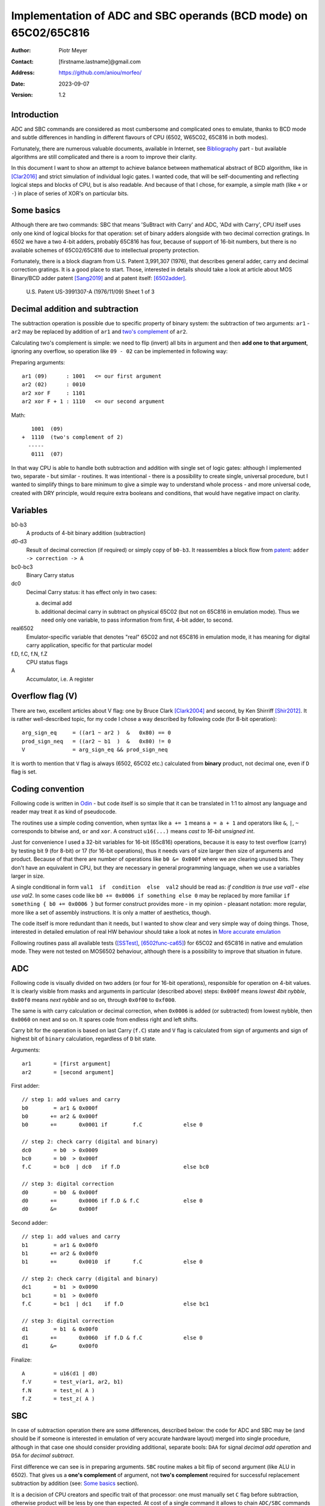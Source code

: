 
===============================================================================
Implementation of ADC and SBC operands (BCD mode) on 65C02/65C816
===============================================================================

:Author:  Piotr Meyer
:Contact: [firstname.lastname]@gmail.com
:Address: https://github.com/aniou/morfeo/
:Date:    2023-09-07
:Version: 1.2

Introduction
-------------------------------------------------------------------------------
ADC and SBC commands are considered as most cumbersome and complicated 
ones to emulate, thanks to BCD mode and subtle differences in handling
in different flavours of CPU (6502, W65C02, 65C816 in both modes).

Fortunately, there are numerous valuable documents, available in Internet,
see `Bibliography`_ part - but available algorithms are still complicated
and there is a room to improve their clarity.

In this document I want to show an attempt to achieve balance between
mathematical abstract of BCD algorithm, like in [Clar2016]_ and strict
simulation of individual logic gates. I wanted code, that will be 
self-documenting and reflecting logical steps and blocks of CPU, but 
is also readable. And because of that I chose, for example, a simple 
math  (like ``+`` or ``-``) in place of series of XOR's on particular bits.

Some basics
-------------------------------------------------------------------------------
Although there are two commands: SBC that means 'SuBtract with Carry' and
ADC, 'ADd with Carry', CPU itself uses only one kind of logical blocks for
that operation: set of binary adders alongside with two decimal correction
gratings. In 6502 we have a two 4-bit adders, probably 65C816 has four,
because of support of 16-bit numbers, but there is no available schemes of
65C02/65C816 due to intellectual property protection.

Fortunately, there is a block diagram from U.S. Patent 3,991,307 (1976),
that describes general adder, carry and decimal correction gratings. It
is a good place to start. Those, interested in details should take a look 
at article about MOS Binary/BCD adder patent [Sang2019]_ and at patent 
itself: [6502adder]_.

.. figure:: 6502-mos-adder-block-patent.png

   U.S. Patent US-3991307-A (1976/11/09) Sheet 1 of 3


Decimal addition and subtraction
-------------------------------------------------------------------------------
The subtraction operation is possible due to specific property of binary system:
the subtraction of two arguments: ``ar1`` - ``ar2`` may be replaced by addition 
of ``ar1`` and `two's complement`_ of ``ar2``.

Calculating two's complement is simple: we need to flip (invert) all bits in
argument and then **add one to that argument**, ignoring any overflow, so
operation like ``09 - 02`` can be implemented in following way:

Preparing arguments::

  ar1 (09)      : 1001   <= our first argument
  ar2 (02)      : 0010
  ar2 xor F     : 1101
  ar2 xor F + 1 : 1110   <= our second argument

Math::

     1001  (09)
  +  1110  (two's complement of 2)   
    -----
     0111  (07)

In that way CPU is able to handle both subtraction and addition with single set
of logic gates: although I implemented two, separate - but similar - routines.
It was intentional - there is a possibility to create single, universal
procedure, but I wanted to simplify things to bare minimum to give a simple way
to understand whole process - and more universal code, created with DRY 
principle, would require extra booleans and conditions, that would have negative
impact on clarity.

Variables
-------------------------------------------------------------------------------
b0-b3
  A products of 4-bit binary addition (subtraction)

d0-d3
  Result of decimal correction (if required) or simply copy of ``b0-b3``.
  It reassembles a block flow from `patent`_: ``adder -> correction -> A``

bc0-bc3
  Binary Carry status

dc0
  Decimal Carry status: it has effect only in two cases: 

  a) decimal add
  
  b) additional decimal carry in subtract on physical 65C02 (but not on
     65C816 in emulation mode). Thus we need only one variable, to pass
     information from first, 4-bit adder, to second.

real6502
  Emulator-specific variable that denotes "real" 65C02 and not 65C816 in
  emulation mode, it has meaning for digital carry application, specific 
  for that particular model

f.D, f.C, f.N, f.Z
  CPU status flags

A
  Accumulator, i.e. A register

Overflow flag (V)
-------------------------------------------------------------------------------
There are two, excellent articles about V flag: one by Bruce Clark [Clark2004]_
and second, by Ken Shirriff [Shir2012]_. It is rather well-described topic, for
my code I chose a way described by following code (for 8-bit operation)::

    arg_sign_eq     = ((ar1 ~ ar2 )  &   0x80) == 0
    prod_sign_neq   = ((ar2 ~ b1  )  &   0x80) != 0
    V               = arg_sign_eq && prod_sign_neq

It is worth to mention that ``V`` flag is always (6502, 65C02 etc.) calculated
from **binary** product, not decimal one, even if ``D`` flag is set.

Coding convention
-------------------------------------------------------------------------------
Following code is written in `Odin`_ - but code itself is so simple that it can 
be translated in 1:1 to almost any language and reader may treat it as kind of 
pseudocode.

The routines use a simple coding convention, when syntax like ``a += 1`` 
means ``a = a + 1`` and operators like ``&``, ``|``, ``~`` corresponds to
bitwise ``and``, ``or`` and ``xor``. A construct ``u16(...)`` means *cast
to 16-bit unsigned int*.

Just for convenience I used a 32-bit variables for 16-bit (65c816) operations,
because it is easy to test overflow (carry) by testing bit 9 (for 8-bit) or 17
(for 16-bit operations), thus it needs vars of size larger then size of
arguments and product. Because of that there are number of operations like ``b0
&= 0x000f`` where we are clearing unused bits. They don't have an equivalent in
CPU, but they are necessary in general programming language, when we use
a variables larger in size.

A single conditional in form ``val1  if  condition  else  val2`` should be
read as: *if condition is true use val1 - else use val2*. In some cases
code like ``b0 += 0x0006 if something else 0`` may be replaced by more
familiar ``if something { b0 += 0x0006 }`` but former construct provides
more - in my opinion - pleasant notation: more regular, more like a set 
of assembly instructions.  It is only a matter of aesthetics, though.

The code itself is more redundant than it needs, but I wanted to show
clear and very simple way of doing things. Those, interested in detailed
emulation of real HW behaviour should take a look at notes in `More accurate
emulation`_

Following routines pass all available tests ([SSTest]_, [6502func-ca65]_) for
65C02 and 65C816 in native and emulation mode. They were not tested on MOS6502
behaviour, although there is a possibility to improve that situation in future.


ADC
-------------------------------------------------------------------------------
Following code is visually divided on two adders (or four for 16-bit
operations), responsible for operation on 4-bit values. It is clearly visible
from masks and arguments in particular (described above) steps: ``0x000f``
means *lowest 4bit nybble*, ``0x00f0`` means *next nybble* and so on, through
``0x0f00`` to ``0xf000``.

The same is with carry calculation or decimal correction, when ``0x0006`` is
added (or subtracted) from lowest nybble, then ``0x0060`` on next and so on.
It spares code from endless right and left shifts.

Carry bit for the operation is based on last Carry (``f.C``) state and ``V``
flag is calculated from sign of arguments and sign of highest bit of ``binary``
calculation, regardless of ``D`` bit state.

Arguments::

    ar1       = [first argument]
    ar2       = [second argument]

First adder::

    // step 1: add values and carry
    b0        = ar1 & 0x000f
    b0       += ar2 & 0x000f
    b0       +=       0x0001 if        f.C             else 0

    // step 2: check carry (digital and binary)
    dc0       = b0  > 0x0009
    bc0       = b0  > 0x000f
    f.C       = bc0  | dc0   if f.D                    else bc0

    // step 3: digital correction
    d0        = b0  & 0x000f
    d0       +=       0x0006 if f.D & f.C              else 0
    d0       &=       0x000f


Second adder::

    // step 1: add values and carry
    b1        = ar1 & 0x00f0
    b1       += ar2 & 0x00f0
    b1       +=       0x0010  if       f.C             else 0

    // step 2: check carry (digital and binary)
    dc1       = b1  > 0x0090
    bc1       = b1  > 0x00f0
    f.C       = bc1  | dc1    if f.D                   else bc1

    // step 3: digital correction
    d1        = b1  & 0x00f0
    d1       +=       0x0060  if f.D & f.C             else 0
    d1       &=       0x00f0

Finalize::
        
    A         = u16(d1 | d0)
    f.V       = test_v(ar1, ar2, b1)
    f.N       = test_n( A )
    f.Z       = test_z( A )


SBC
-------------------------------------------------------------------------------
In case of subtraction operation there are some differences, described below:
the code for ADC and SBC may be (and should be if someone is interested in
emulation of very accurate hardware layout) merged into single procedure,
although in that case one should consider providing additional, separate bools:
``DAA`` for signal *decimal add operation* and ``DSA`` for *decimal subtract*.

First difference we can see is in preparing arguments. ``SBC`` routine makes 
a bit flip of second argument (like ALU in 6502). That gives us a **one's 
complement** of argument, not **two's complement** required for successful
replacement subtraction by addition (see: `Some basics`_ section).

It is a decision of CPU creators and specific trait of that processor: one must
manually set ``C`` flag before subtraction, otherwise product will be less by 
one than expected. At cost of a single command it allows to chain ``ADC/SBC``
commands to operate on larger numbers and spare a fistful of logic gates.

In my code I deliberately chose conformation to hardware behaviour and step
1 in both routines looks the same: add arguments then add a Carry.

Step 2 is different - in 6502 `patent`_ we can see that combining binary and
decimal carry is inhibited when ``DAA`` line is low, thus - for subtracting
only binary carry is used. I can replicate that in code at expense of extra
conditionals, but I chose simpler approach.

Step 3 is also different from ``ADC`` and from the rest of code. I deliberately
chose subtraction operation ``-6`` in place of real ``+10`` for decimal
correction, because even if former is conform with real hardware, it also
introduces unnecessary complexity for reader. Step 1 and 2 are visible to 
a programmer, because of requirements of setting ``C`` flag before operation:
internals of decimal correction are hidden.

In that step there is also additional code - calculation of decimal carry
(``dc0``) after decimal correction and propagation to next adder.

It is a behaviour described and observed on "real" 65C02 chips and doesn't
exists in emulated mode of 65C816. Because of that an extra variable
(``real65c02``) was provided.

Finally - ``V`` flag is calculated from arguments and binary product, but in that
case ``ar2`` has flipped bits (during argument preparation section).

Arguments::

    ar1      := [first argument]
    ar2      := [8 bit value]
    ar2       = ~ar2

First adder::

    // step 1: add values and carry
    b0        = ar1 & 0x000f
    b0       += ar2 & 0x000f
    b0       +=       0x0001 if  f.C                   else 0

    // step 2: check carry (only binary for SBC)
    bc0       = b0 >  0x000f
    f.C       = bc0

    // step 3: digital correction and digital carry
    d0        = b0  & 0x000f
    d0       -=       0x0006 if !f.C & f.D             else 0
    
    dc0       = d0  > 0x000F
    d0       &=       0x000f

Second adder::

    // step 1: add values and carry
    b1        = ar1 & 0x00f0
    b1       += ar2 & 0x00f0
    b1       +=       0x0010 if  f.C                   else 0

    // step 2: check carry (only binary for SBC)
    bc1       = b1 >  0x00f0
    f.C       = bc1

    // step 3: digital correction and digital carry
    d1        = b1  & 0x00f0
    d1       -=       0x0060 if !f.C & f.D             else 0
    d1       -=       0x0010 if  dc0 & f.D & real65c02 else 0
    d1       &=       0x00f0

Finalize::

    A         = u16(d1 | d0)
    f.V       = test_v(ar1, ar2, b1)
    f.N       = test_n( A )
    f.Z       = test_z( A )


More accurate emulation
-------------------------------------------------------------------------------
As it was said: there is one set of adders/decimal correction gratings and so 
on for both ``SBC`` and ``ADC`` operations. There are some notes for those, who 
are interested in most compatible emulation (or even simulation) of 6502:

1. First of all - take a look at Kevin's article *"The MOS 6502’s Parallel Binary
   /BCD Adder patent"* [Sang2019]_ and `patent`_ itself, because those documents 
   show, how to calculate sum and carries by gate operations (XOR, AND, NOT...), 
   so there is a way to get rid every ``+=`` and ``-=`` from code.

   It is also worthwhile to take a look on a diagram from Dieter Mueller,
   [Muel2006]_ because it is a nice and simple way to show, how ``DSA`` and
   ``DAA`` flags may be combined with carry results.

2. For calculation of decimal correction one should consider that complement's
   two of 6 has one, interesting property - a difference in two, highest bits::

    0110   (6)  
    1010   (10: complement's two of 6)
                       
                   * * 1 0
                   | |
       DSA -------/   \------- DAA
    
   Thus, we can form value in digital corrector from ``DSA`` and ``DAA`` lines,
   because of that we need to emulate them as separate entities, not just boolean
   for *is this an add operation?*. 

3. Both blocks can be easily merged into single routine or decomposed to
   multiple, specialized routines. During my tests I took that approach but
   then I realized, that it has negative impact on simplicity and clarity,
   which were a priority for that project: tracking calls between routines and
   shifts *by 4, 8 and 12 bits* as well as handling additional variables is
   - in my opinion - more cumbersome that simply looking at ``+ 0x0006`` and
   interpreting it with no time as *add 6 to first nybble*, ``+ 0x0060`` as
   *add 6 to second nybble* and so on.


Bibliography
-------------------------------------------------------------------------------

.. [Clar2016] Bruce Clark (2016) 

   "Decimal Mode"

   http://www.6502.org/tutorials/decimal_mode.html


.. [Sang2019] Kevin Sangeelee (2019)          

   "The MOS 6502’s Parallel Binary/BCD Adder patent"

   https://www.susa.net/wordpress/2019/05/the-mos-6502s-parallel-binary-bcd-adder-patent/


.. [Clark2004] Bruce Clark (2004)

   "The Overflow (V) Flag Explained"

   http://www.6502.org/tutorials/vflag.html


.. [Shir2012] Ken Shirriff (2012)

   "The 6502 overflow flag explained mathematically"

   http://www.righto.com/2012/12/the-6502-overflow-flag-explained.html


.. [Muel2006] Dieter Mueller (2006)

   "BCD / A simple implementation"

   http://6502.org/users/dieter/bcd/bcd_2.htm


.. [SSTest] Tom Harte (2024)

   "SingleStepTests / ProcessorTests"

   https://github.com/SingleStepTests


.. [6502func] Bruce Clark, Klaus Dorman and others

   "6502_65C02_functional_tests"

   https://github.com/Klaus2m5/6502_65C02_functional_tests


.. [6502func-ca65] Bruce Clark, Kalus Dorman and uknown

   "6502_65C02_functional_tests for CA65"
   
   https://github.com/Kowloon-walled-City/6502_65C02_functional_tests


.. [6502adder] Jed Margolin (2001)

   "A Word (or more) about the 6502"

   http://www.jmargolin.com/patents/6502.htm

.. _`two's complement`: https://en.wikipedia.org/wiki/Two%27s_complement
.. _`Odin`:             https://odin-lang.org/
.. _`patent`:           http://www.jmargolin.com/patents/3991307.pdf
